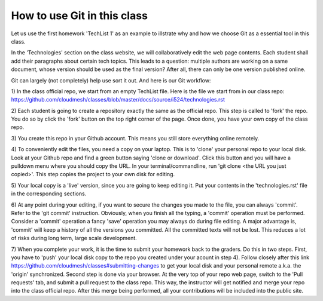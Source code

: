 How to use Git in this class
~~~~~~~~~~~~~~~~~~~~~~~~~~~~

Let us use the first homework 'TechList 1' as an example to illstrate
why and how we choose Git as a essential tool in this class.

In the 'Technologies' section on the class website, we will collaboratively
edit the web page contents. Each student shall add their paragraphs about
certain tech topics. This leads to a question: multiple authors are working
on a same document, whose version should be used as the final version? After
all, there can only be one version published online.

Git can largely (not completely) help use sort it out. And here is our Git
workflow:

1) In the class official repo, we start from an empty TechList file. Here is the
file we start from in our class repo: https://github.com/cloudmesh/classes/blob/master/docs/source/i524/technologies.rst

2) Each student is going to create a repository exactly the same as the official
repo. This step is called to 'fork' the repo. You do so by click the 'fork'
button on the top right corner of the page. Once done, you have your own copy of
the class repo.

3) You create this repo in your Github account. This means you still store
everything online remotely.

4) To conveniently edit the files, you need a copy on your laptop. This is to
'clone' your personal repo to your local disk. Look at your Github repo and find
a green button saying 'clone or download'. Click this button and you will have a
pulldown menu where you should copy the URL. In your terminal/commandline, run
'git clone <the URL you just copied>'. This step copies the project to your own
disk for editing.

5) Your local copy is a 'live' version, since you are going to keep editing it.
Put your contents in the 'technologies.rst' file in the corresponding sections.

6) At any point during your editing, if you want to secure the changes you made
to the file, you can always 'commit'. Refer to the 'git commit' instruction.
Obviously, when you finish all the typing, a 'commit' operation must be performed.
Consider a 'commit' operation a fancy 'save' operation you may always do during
file editing. A major advantage is, 'commit' will keep a history of all the
versions you committed. All the committed texts will not be lost. This reduces a
lot of risks during long term, large scale development.

7) When you complete your work, it is the time to submit your homework back to the
graders. Do this in two steps. First, you have to 'push' your local disk copy to
the repo you created under your acount in step 4). Follow closely after this link
https://github.com/cloudmesh/classes#submitting-changes to get your local disk and
your personal remote a.k.a. the 'origin' synchronized. Second step is done via
your browser. At the very top of your repo web page, switch to the 'Pull requests'
tab, and submit a pull request to the class repo. This way, the instructor will get
notified and merge your repo into the class official repo. After this merge being
performed, all your contributions will be included into the public site.
